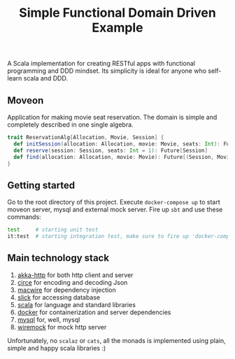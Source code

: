 #+TITLE: Simple Functional Domain Driven Example
A Scala implementation for creating RESTful apps with functional programming and DDD mindset.
Its simplicity is ideal for anyone who self-learn scala and DDD.

** Moveon
Application for making movie seat reservation. The domain is simple and completely described in one single algebra.

#+begin_src scala
trait ReservationAlg[Allocation, Movie, Session] {
  def initSession(allocation: Allocation, movie: Movie, seats: Int): Future[Session]
  def reserve(session: Session, seats: Int = 1): Future[Session]
  def find(allocation: Allocation, movie: Movie): Future[(Session, Movie)]
}
#+end_src

** Getting started
  Go to the root directory of this project.
  Execute =docker-compose up= to start moveon server, mysql and external mock server.
  Fire up =sbt= and use these commands:
  #+begin_src bash
  test     # starting unit test
  it:test  # starting integration test, make sure to fire up 'docker-compose up' first
  #+end_src

** Main technology stack
1. [[https://akka.io/docs/][akka-http]] for both http client and server
2. [[https://circe.github.io/circe/][circe]] for encoding and decoding Json
3. [[https://github.com/adamw/macwire][macwire]] for dependency injection
4. [[http://slick.lightbend.com/][slick]] for accessing database
5. [[http://www.scala-lang.org/][scala]] for language and standard libraries
6. [[https://www.docker.com/][docker]] for containerization and server dependencies
7. [[https://www.mysql.com/][mysql]] for, well, mysql
8. [[http://wiremock.org/][wiremock]] for mock http server

Unfortunately, no =scalaz= or =cats=, all the monads is implemented using plain, simple and happy scala libraries :)
